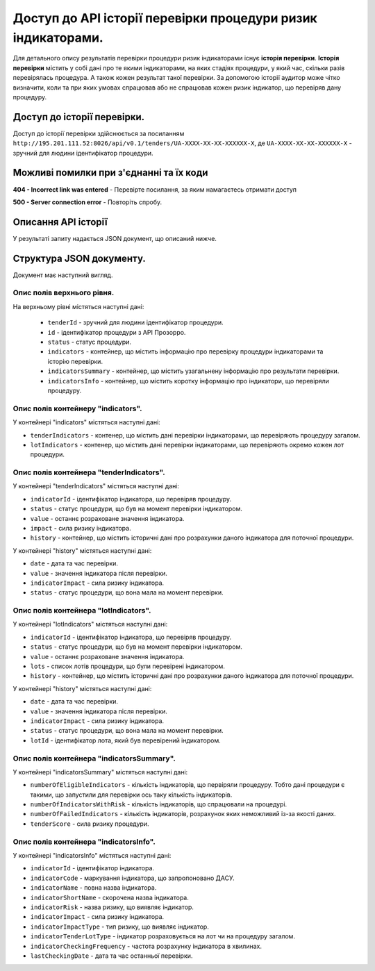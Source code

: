 #############################################################
Доступ до АРІ історії перевірки процедури ризик індикаторами.
#############################################################

Для детального опису результатів перевірки процедури ризик індикаторами існує **історія перевірки**. **Історія перевірки** містить у собі дані про те якими індикаторами, на яких стадіях процедури, у який час, скільки разів перевірялась процедура. А також кожен результат такої перевірки. За допомогою історії аудитор може чітко визначити, коли та при яких умовах спрацював або не спрацював кожен ризик індикатор, що перевіряв дану процедуру.


****************************
Доступ до історії перевірки.
****************************

Доступ до історії перевірки здійснюється за посиланням ``http://195.201.111.52:8026/api/v0.1/tenders/UA-ХХХХ-ХХ-ХХ-ХХХХХХ-Х``, де ``UA-ХХХХ-ХХ-ХХ-ХХХХХХ-Х`` - зручний для людини ідентифікатор процедури.

****************************************
Можливі помилки при з'єднанні та їх коди
****************************************

**404 - Incorrect link was entered** -  Перевірте посилання, за яким намагаєтесь отримати доступ

**500 - Server connection error** -  Повторіть спробу.

********************
Описання API історії
********************
У результаті запиту надається JSON документ, що описаний нижче.

*************************
Структура JSON документу.
*************************

Документ має наступний вигляд.

.. code:
   {
   "data" : [ {
     "indicatorsInfo" : [ {
        "indicatorImpactType" : "high",
        "indicatorId" : "indicatorId",
        "indicatorName" : "indicatorName",
        "indicatorRisk" : "Недобросовісна конкуренція серед учасників",
        "indicatorStage" : "tendering",
        "indicatorTenderLotType" : "tender"
      }, {
        "indicatorImpactType" : "high",
        "indicatorId" : "indicatorId",
        "indicatorName" : "indicatorName",
        "indicatorRisk" : "Недобросовісна конкуренція серед учасників",
       "indicatorStage" : "tendering",
       "indicatorTenderLotType" : "tender"
      } ],
      "indicatorsSummary" : {
        "tenderScore" : 7.3862819483858839220147274318151175975799560546875,
        "numberOfFailedIndicators" : 4,
       "numberofElegibleIndicators" : 3,
       "numberofIndicatorsWithRisk" : 2
      },
     "id" : "id",
      "tenderId" : "tenderId",
      "indicators" : {
       "tenderIndicators" : [ {
         "indicatorId" : "indicatorId",
         "indicatorImpact" : 6.02745618307040320615897144307382404804229736328125,
         "history" : [ {
           "date" : "2000-01-23T04:56:07.000+00:00",
           "indicatorImpact" : 5.962133916683182377482808078639209270477294921875,
            "value" : 1
         }, {
            "date" : "2000-01-23T04:56:07.000+00:00",
            "indicatorImpact" : 5.962133916683182377482808078639209270477294921875,
            "value" : 1
          } ],
         "value" : 0
       }, {
         "indicatorId" : "indicatorId",
         "indicatorImpact" : 6.02745618307040320615897144307382404804229736328125,
         "history" : [ {
            "date" : "2000-01-23T04:56:07.000+00:00",
            "indicatorImpact" : 5.962133916683182377482808078639209270477294921875,
            "value" : 1
         }, {
           "date" : "2000-01-23T04:56:07.000+00:00",
           "indicatorImpact" : 5.962133916683182377482808078639209270477294921875,
           "value" : 1
         } ],
         "value" : 0
       } ],
       "lotIndicators" : [ {
          "lots" : [ "lots", "lots" ],
          "indicatorId" : "indicatorId",
          "indicatorImpact" : 2.3021358869347654518833223846741020679473876953125,
          "history" : [ {
            "date" : "2000-01-23T04:56:07.000+00:00",
            "indicatorImpact" : 9.301444243932575517419536481611430644989013671875,
            "lotId" : "lotId",
            "value" : 7
          }, {
            "date" : "2000-01-23T04:56:07.000+00:00",
            "indicatorImpact" : 9.301444243932575517419536481611430644989013671875,
            "lotId" : "lotId",
            "value" : 7
          } ],
          "value" : 5
        }, {
          "lots" : [ "lots", "lots" ],
          "indicatorId" : "indicatorId",
          "indicatorImpact" : 2.3021358869347654518833223846741020679473876953125,
          "history" : [ {
            "date" : "2000-01-23T04:56:07.000+00:00",
            "indicatorImpact" : 9.301444243932575517419536481611430644989013671875,
            "lotId" : "lotId",
            "value" : 7
          }, {
            "date" : "2000-01-23T04:56:07.000+00:00",
            "indicatorImpact" : 9.301444243932575517419536481611430644989013671875,
            "lotId" : "lotId",
            "value" : 7
          } ],
          "value" : 5
       } ]
     }
   }, {
    "indicatorsInfo" : [ {
      "indicatorImpactType" : "high",
      "indicatorId" : "indicatorId",
      "indicatorName" : "indicatorName",
      "indicatorRisk" : "Недобросовісна конкуренція серед учасників",
      "indicatorStage" : "tendering",
      "indicatorTenderLotType" : "tender"
    }, {
      "indicatorImpactType" : "high",
      "indicatorId" : "indicatorId",
      "indicatorName" : "indicatorName",
      "indicatorRisk" : "Недобросовісна конкуренція серед учасників",
      "indicatorStage" : "tendering",
      "indicatorTenderLotType" : "tender"
    } ],
    "indicatorsSummary" : {
      "tenderScore" : 7.3862819483858839220147274318151175975799560546875,
      "numberOfFailedIndicators" : 4,
      "numberofElegibleIndicators" : 3,
      "numberofIndicatorsWithRisk" : 2
    },
    "id" : "id",
    "tenderId" : "tenderId",
    "indicators" : {
      "tenderIndicators" : [ {
        "indicatorId" : "indicatorId",
        "indicatorImpact" : 6.02745618307040320615897144307382404804229736328125,
        "history" : [ {
          "date" : "2000-01-23T04:56:07.000+00:00",
          "indicatorImpact" : 5.962133916683182377482808078639209270477294921875,
          "value" : 1
        }, {
          "date" : "2000-01-23T04:56:07.000+00:00",
          "indicatorImpact" : 5.962133916683182377482808078639209270477294921875,
          "value" : 1
        } ],
        "value" : 0
      }, {
        "indicatorId" : "indicatorId",
        "indicatorImpact" : 6.02745618307040320615897144307382404804229736328125,
        "history" : [ {
          "date" : "2000-01-23T04:56:07.000+00:00",
          "indicatorImpact" : 5.962133916683182377482808078639209270477294921875,
          "value" : 1
        }, {
          "date" : "2000-01-23T04:56:07.000+00:00",
          "indicatorImpact" : 5.962133916683182377482808078639209270477294921875,
          "value" : 1
        } ],
        "value" : 0
      } ],
      "lotIndicators" : [ {
        "lots" : [ "lots", "lots" ],
        "indicatorId" : "indicatorId",
        "indicatorImpact" : 2.3021358869347654518833223846741020679473876953125,
        "history" : [ {
          "date" : "2000-01-23T04:56:07.000+00:00",
          "indicatorImpact" : 9.301444243932575517419536481611430644989013671875,
          "lotId" : "lotId",
          "value" : 7
        }, {
          "date" : "2000-01-23T04:56:07.000+00:00",
          "indicatorImpact" : 9.301444243932575517419536481611430644989013671875,
          "lotId" : "lotId",
          "value" : 7
        } ],
        "value" : 5
      }, {
        "lots" : [ "lots", "lots" ],
        "indicatorId" : "indicatorId",
        "indicatorImpact" : 2.3021358869347654518833223846741020679473876953125,
        "history" : [ {
          "date" : "2000-01-23T04:56:07.000+00:00",
          "indicatorImpact" : 9.301444243932575517419536481611430644989013671875,
          "lotId" : "lotId",
          "value" : 7
        }, {
          "date" : "2000-01-23T04:56:07.000+00:00",
          "indicatorImpact" : 9.301444243932575517419536481611430644989013671875,
          "lotId" : "lotId",
          "value" : 7
        } ],
        "value" : 5
       } ]
      }
    } ],
   "nextPage" : {
      "path" : "path",
     "endDate" : "2000-01-23T04:56:07.000+00:00",
     "url" : "url",
     "startDate" : "2000-01-23T04:56:07.000+00:00"
    }
  }

Опис полів верхнього рівня.
===========================

На верхньому рівні містяться наступні дані:

 - ``tenderId`` - зручний для людини ідентифікатор процедури.
 - ``іd`` -  ідентифікатор процедури з АРІ Прозорро.
 - ``status`` - статус процедури.
 - ``indicators`` - контейнер, що містить інформацію про перевірку процедури індикаторами та історію перевірки.
 - ``indicatorsSummary`` - контейнер, що містить узагальнену інформацію про результати перевірки.
 - ``indicatorsInfo`` - контейнер, що містить коротку інформацію про індикатори, що перевіряли процедуру.

Опис полів контейнеру "indicators".
===================================

У контейнері "indicators" містяться наступні дані:

- ``tenderIndicators`` - контенер, що містить дані перевірки індикаторами, що перевіряють процедуру загалом.
- ``lotIndicators`` - контенер, що містить дані перевірки індикаторами, що перевіряють окремо кожен лот процедури.

Опис полів контейнера "tenderIndicators".
=========================================

У контейнері "tenderIndicators" містяться наступні дані:

- ``indicatorId`` - ідентифікатор індикатора, що перевіряв процедуру.
- ``status`` - статус процедури, що був на момент перевірки індикатором.
- ``value`` - останнє розраховане значення індикатора.
- ``impact`` - сила ризику індикатора.
- ``history`` - контейнер, що містить історичні дані про розрахунки даного індикатора для поточної процедури.

У контейнері "history" містяться наступні дані:

- ``date`` - дата та час перевірки.
- ``value`` - значення індикатора після перевірки.
- ``indicatorImpact`` - сила ризику індикатора.
- ``status`` - статус процедури, що вона мала на момент перевірки. 

Опис полів контейнера "lotIndicators".
=========================================

У контейнері "lotIndicators" містяться наступні дані:

- ``indicatorId`` - ідентифікатор індикатора, що перевіряв процедуру.
- ``status`` - статус процедури, що був на момент перевірки індикатором.
- ``value`` - останнє розраховане значення індикатора.
- ``lots`` - список лотів процедури, що були перевірені індикатором.
- ``history`` - контейнер, що містить історичні дані про розрахунки даного індикатора для поточної процедури.

У контейнері "history" містяться наступні дані:

- ``date`` - дата та час перевірки.
- ``value`` - значення індикатора після перевірки.
- ``indicatorImpact`` - сила ризику індикатора.
- ``status`` - статус процедури, що вона мала на момент перевірки.
- ``lotId`` - ідентифікатор лота, який був перевірений індикатором.

Опис полів контейнера "indicatorsSummary".
==========================================

У контейнері "indicatorsSummary" містяться наступні дані:

- ``numberOfEligibleIndicators`` - кількість індикаторів, що первіряли процедуру. Тобто дані процедури є такими, що запустили для перевірки ось таку кількість індикаторів.
- ``numberOfIndicatorsWithRisk`` - кількість індикаторів, що спрацювали на процедурі.
- ``numberOfFailedIndicators`` - кількість індикаторів, розрахунок яких неможливий із-за якості даних.
- ``tenderScore`` - сила ризику процедури.


Опис полів контейнера "indicatorsInfo".
=======================================

У контейнері "indicatorsInfo" містяться наступні дані:

- ``indicatorId`` - ідентифікатор індикатора.
- ``indicatorCode`` - маркування індикатора, що запропоновано ДАСУ.
- ``indicatorName`` - повна назва індикатора.
- ``indicatorShortName`` - скорочена назва індикатора.
- ``indicatorRisk`` - назва ризику, що виявляє індикатор.
- ``indicatorImpact`` - сила ризику індикатора.
- ``indicatorImpactType`` - тип ризику, що виявляє індикатор.
- ``indicatorTenderLotType`` - індикатор розраховується на лот чи на процедуру загалом.
- ``indicatorCheckingFrequency`` - частота розрахунку індикатора в хвилинах.
- ``lastCheckingDate`` - дата та час останньої перевірки.




